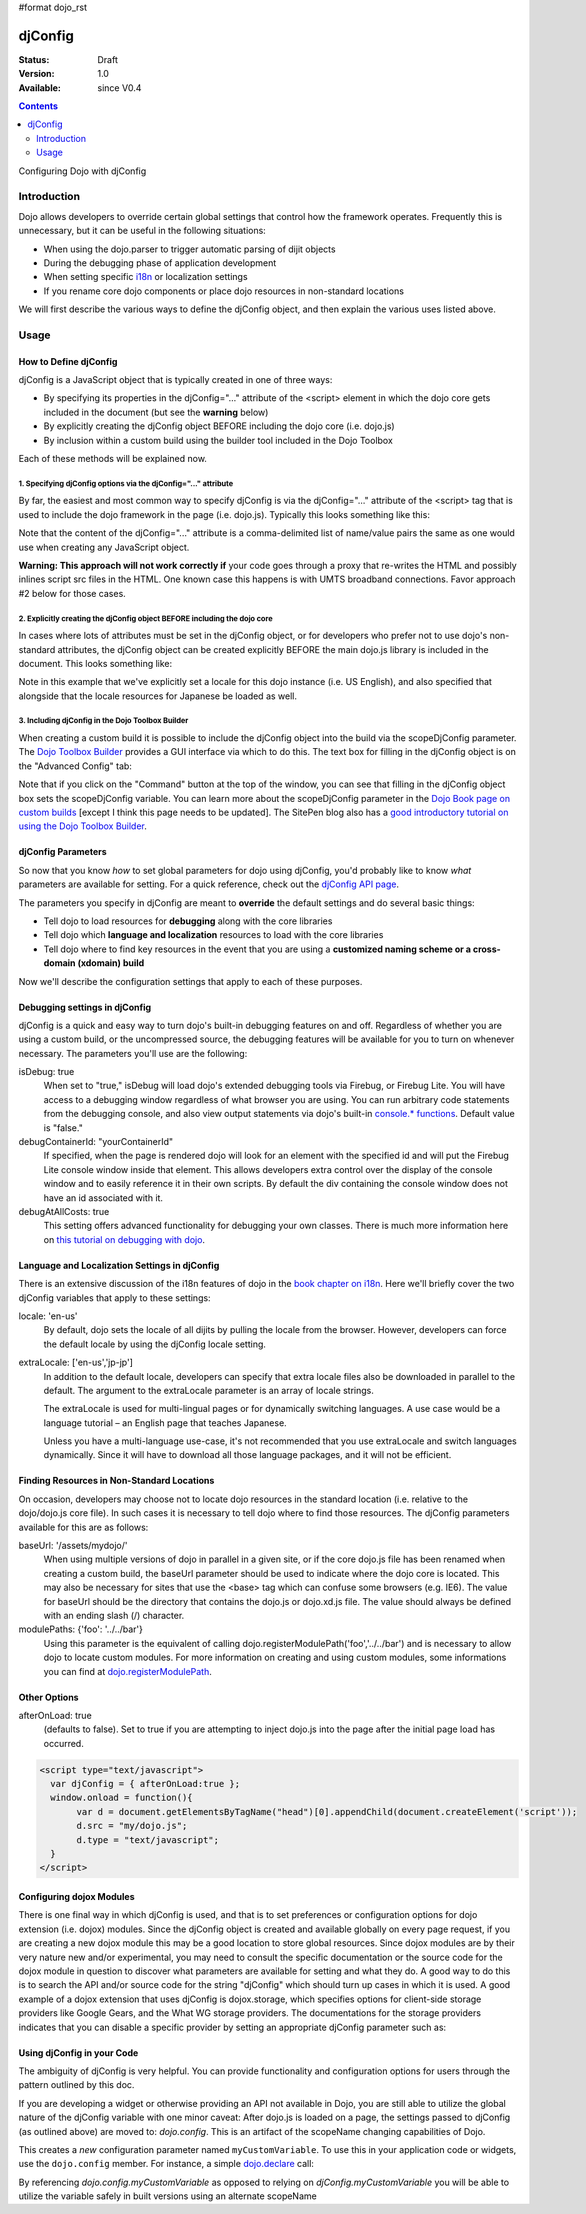 #format dojo_rst

djConfig
========

:Status: Draft
:Version: 1.0
:Available: since V0.4

.. contents::
   :depth: 2

Configuring Dojo with djConfig


============
Introduction
============

Dojo allows developers to override certain global settings that control how the framework operates. Frequently this is unnecessary, but it can be useful in the following situations:

* When using the dojo.parser to trigger automatic parsing of dijit objects
* During the debugging phase of application development
* When setting specific `i18n <dojo/i18n>`__ or localization settings
* If you rename core dojo components or place dojo resources in non-standard locations

We will first describe the various ways to define the djConfig object, and then explain the various uses listed above.


=====
Usage
=====

How to Define djConfig
----------------------

djConfig is a JavaScript object that is typically created in one of three ways:

* By specifying its properties in the djConfig="..." attribute of the <script> element in which the dojo core gets included in the document (but see the **warning** below)
* By explicitly creating the djConfig object BEFORE including the dojo core (i.e. dojo.js)
* By inclusion within a custom build using the builder tool included in the Dojo Toolbox

Each of these methods will be explained now.

1. Specifying djConfig options via the djConfig="..." attribute
~~~~~~~~~~~~~~~~~~~~~~~~~~~~~~~~~~~~~~~~~~~~~~~~~~~~~~~~~~~~~~~

By far, the easiest and most common way to specify djConfig is via the djConfig="..." attribute of the <script> tag that is used to include the dojo framework in the page (i.e. dojo.js). Typically this looks something like this:

.. code-block :: javascript
  :linenos:

  <!DOCTYPE HTML PUBLIC "-//W3C//DTD HTML 4.01//EN" "http://www.w3.org/TR/html4/strict.dtd">
  <html>
  <head>
      <meta http-equiv="Content-Type" content="text/html; charset=UTF-8">
      <title>Dojo djConfig Tutorial&lt;/title>
      <script type="text/javascript"
              src="http://o.aolcdn.com/dojo/1.1.1/dojo/dojo.xd.js"
              djConfig="parseOnLoad: true, isDebug: true">&lt;/script>
  </head>
  <body>
      <p>...</p>
  </body>
  </html>

Note that the content of the djConfig="..." attribute is a comma-delimited list of name/value pairs the same as one would use when creating any JavaScript object.

**Warning:  This approach will not work correctly if** your code goes through a proxy that re-writes the HTML and possibly inlines script src files in the HTML. One known case this happens is with UMTS broadband connections. Favor approach #2 below for those cases.

2. Explicitly creating the djConfig object BEFORE including the dojo core
~~~~~~~~~~~~~~~~~~~~~~~~~~~~~~~~~~~~~~~~~~~~~~~~~~~~~~~~~~~~~~~~~~~~~~~~~

In cases where lots of attributes must be set in the djConfig object, or for developers who prefer not to use dojo's non-standard attributes, the djConfig object can be created explicitly BEFORE the main dojo.js library is included in the document. This looks something like:

.. code-block :: javascript
  :linenos:

  <!DOCTYPE HTML PUBLIC "-//W3C//DTD HTML 4.01//EN" "http://www.w3.org/TR/html4/strict.dtd">
  <html>
  <head>
      <meta http-equiv="Content-Type" content="text/html; charset=UTF-8">
      <title>Dojo djConfig Tutorial</title>
      <script type="text/javascript">
          var djConfig = {
              parseOnLoad: true,
              isDebug: true,
              locale: 'en-us',
              extraLocale: ['jp-jp']
          };
      </script>
      <script type="text/javascript" src="http://o.aolcdn.com/dojo/1.1.1/dojo/dojo.xd.js"></script>
  </head>
  <body>
      <p>...</p>
  </body>
  </html>

Note in this example that we've explicitly set a locale for this dojo instance (i.e. US English), and also specified that alongside that the locale resources for Japanese be loaded as well.

3. Including djConfig in the Dojo Toolbox Builder
~~~~~~~~~~~~~~~~~~~~~~~~~~~~~~~~~~~~~~~~~~~~~~~~~

When creating a custom build it is possible to include the djConfig object into the build via the scopeDjConfig parameter. The `Dojo Toolbox Builder <http://www.sitepen.com/labs/toolbox/>`_ provides a GUI interface via which to do this. The text box for filling in the djConfig object is on the "Advanced Config" tab:

.. image:: DojoToolboxBuilder_djConfig.jpg
  :alt: Dojo Toolbox Builder djConfig setting;

Note that if you click on the "Command" button at the top of the window, you can see that filling in the djConfig object box sets the scopeDjConfig variable. You can learn more about the scopeDjConfig parameter in the `Dojo Book page on custom builds <http://dojotoolkit.org/book/dojo-book-0-9/part-4-meta-dojo/package-system-and-custom-builds>`_ [except I think this page needs to be updated]. The SitePen blog also has a `good introductory tutorial on using the Dojo Toolbox Builder <http://www.sitepen.com/blog/2008/07/08/dojo-toolbox-first-look/>`__.

djConfig Parameters
-------------------

So now that you know *how* to set global parameters for dojo using djConfig, you'd probably like to know *what* parameters are available for setting. For a quick reference, check out the `djConfig API page <http://api.dojotoolkit.org/jsdoc/dojo/HEAD/djConfig>`_. 

The parameters you specify in djConfig are meant to **override** the default settings and do several basic things:

* Tell dojo to load resources for **debugging** along with the core libraries
* Tell dojo which **language and localization** resources to load with the core libraries
* Tell dojo where to find key resources in the event that you are using a **customized naming scheme or a cross-domain (xdomain) build**

Now we'll describe the configuration settings that apply to each of these purposes.

Debugging settings in djConfig
------------------------------

djConfig is a quick and easy way to turn dojo's built-in debugging features on and off. Regardless of whether you are using a custom build, or the uncompressed source, the debugging features will be available for you to turn on whenever necessary. The parameters you'll use are the following:

isDebug: true
  When set to "true," isDebug will load dojo's extended debugging tools via Firebug, or Firebug Lite. You will have access to a debugging window regardless of what browser you are using. You can run arbitrary code statements from the debugging console, and also view output statements via dojo's built-in `console.* functions <http://api.dojotoolkit.org/jsdoc/dojo/HEAD/console>`_. Default value is "false."

debugContainerId: "yourContainerId"
  If specified, when the page is rendered dojo will look for an element with the specified id and will put the Firebug Lite console window inside that element. This allows developers extra control over the display of the console window and to easily reference it in their own scripts. By default the div containing the console window does not have an id associated with it.

debugAtAllCosts: true
  This setting offers advanced functionality for debugging your own classes. There is much more information here on `this tutorial on debugging with dojo <http://dojotoolkit.org/book/book-dojo/part-4-meta-dojo-making-your-dojo-code-run-faster-and-better/debugging-facilities/deb>`_.

Language and Localization Settings in djConfig
----------------------------------------------

There is an extensive discussion of the i18n features of dojo in the `book chapter on i18n <dojo/i18n>`__. Here we'll briefly cover the two djConfig variables that apply to these settings:

locale: 'en-us'
  By default, dojo sets the locale of all dijits by pulling the locale from the browser. However, developers can force the default locale by using the djConfig locale setting.

extraLocale: ['en-us','jp-jp']
  In addition to the default locale, developers can specify that extra locale files also be downloaded in parallel to the default. The argument to the extraLocale parameter is an array of locale strings.

  The extraLocale is used for multi-lingual pages or for dynamically switching languages. A use case would be a language tutorial – an English page that teaches Japanese.

  Unless you have a multi-language use-case, it's not recommended that you use extraLocale and switch languages dynamically. Since it will have to download all those language packages, and it will not be efficient.

Finding Resources in Non-Standard Locations
-------------------------------------------

On occasion, developers may choose not to locate dojo resources in the standard location (i.e. relative to the dojo/dojo.js core file). In such cases it is necessary to tell dojo where to find those resources. The djConfig parameters available for this are as follows:

baseUrl: '/assets/mydojo/'
  When using multiple versions of dojo in parallel in a given site, or if the core dojo.js file has been renamed when creating a custom build, the baseUrl parameter should be used to indicate where the dojo core is located. This may also be necessary for sites that use the <base> tag which can confuse some browsers (e.g. IE6). The value for baseUrl should be the directory that contains the dojo.js or dojo.xd.js file. The value should always be defined with an ending slash (/) character.

modulePaths: {'foo': '../../bar'}
  Using this parameter is the equivalent of calling dojo.registerModulePath('foo','../../bar') and is necessary to allow dojo to locate custom modules. For more information on creating and using custom modules, some informations you can find at `dojo.registerModulePath <dojo/registerModulePath>`__.

Other Options
-------------

afterOnLoad: true 
  (defaults to false). Set to true if you are attempting to inject dojo.js into the page after the initial page load has occurred. 

.. code-block :: html

    <script type="text/javascript"> 
      var djConfig = { afterOnLoad:true }; 
      window.onload = function(){
           var d = document.getElementsByTagName("head")[0].appendChild(document.createElement('script'));
           d.src = "my/dojo.js";
           d.type = "text/javascript";
      }
    </script>

Configuring dojox Modules
-------------------------

There is one final way in which djConfig is used, and that is to set preferences or configuration options for dojo extension (i.e. dojox) modules. Since the djConfig object is created and available globally on every page request, if you are creating a new dojox module this may be a good location to store global resources. Since dojox modules are by their very nature new and/or experimental, you may need to consult the specific documentation or the source code for the dojox module in question to discover what parameters are available for setting and what they do. A good way to do this is to search the API and/or source code for the string "djConfig" which should turn up cases in which it is used. A good example of a dojox extension that uses djConfig is dojox.storage, which specifies options for client-side storage providers like Google Gears, and the What WG storage providers. The documentations for the storage providers indicates that you can disable a specific provider by setting an appropriate djConfig parameter such as: 

.. code-block :: javascript
  :linenos:

  var djConfig = { disableWhatWGStorage: true }


Using djConfig in your Code
---------------------------

The ambiguity of djConfig is very helpful. You can provide functionality and configuration options for users through the pattern outlined by this doc.

If you are developing a widget or otherwise providing an API not available in Dojo, you are still able to utilize the global nature of the djConfig variable with one minor caveat: After dojo.js is loaded on a page, the settings passed to djConfig (as outlined above) are moved to: `dojo.config`. This is an artifact of the scopeName changing capabilities of Dojo. 

.. code-block :: javascript
  :linenos:

  var djConfig = { parseOnLoad:true, myCustomVariable:true }

This creates a `new` configuration parameter named ``myCustomVariable``. To use this in your application code or widgets, use the ``dojo.config`` member. For instance, a simple `dojo.declare <dojo/declare>`_ call:

.. code-block :: javascript
  :linenos:

  dojo.declare("my.Thinger", null, {
      thingerColor: (dojo.config.myCustomVariable ? "wasTrue" : "wasFalse"),
      constructor: function(){
         if(dojo.config.myCustomVaraible){ ... }
      }  
  });

By referencing `dojo.config.myCustomVariable` as opposed to relying on `djConfig.myCustomVariable` you will be able to utilize the variable safely in built versions using an alternate scopeName
